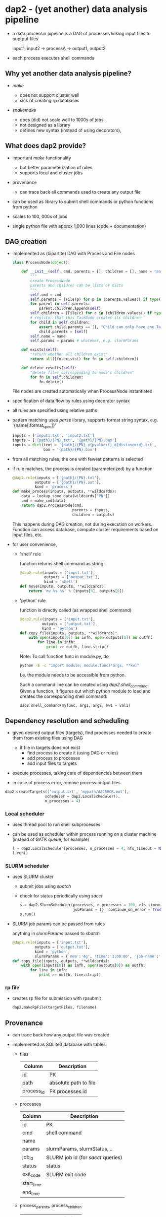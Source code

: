 * dap2 - (yet another) data analysis pipeline

- a data processin pipeline is a DAG of processes linking input files
  to ouptput files

  input1, input2 ->  processA  -> output1, output2 


- each process executes shell commands


** Why yet another data analysis pipeline?

- /make/

  - does not support cluster well
  - sick of creating rp databases


- /snakemake/

  - does (did) not scale well to 1000s of jobs
  - not designed as a library
  - defines new syntax (instead of using decorators), 


** What does dap2 provide?

- important /make/ functionality
  - but better parameterization of rules
  - supports local and cluster jobs

- provenance
  - can trace back all commands used to create any output file
  
- can be used as library to submit shell commands or python functions from python

- scales to 100, 000s of jobs
  
- single python file with approx 1,000 lines (code + documentation)


** DAG creation

- implemented as (bipartite) DAG with Process and File nodes

  #+BEGIN_SRC python
    class ProcessNode(object):
    
        def __init__(self, cmd, parents = [], children = [], name = 'anonymous', **params):
            """
            create ProcessNode
            parents and children can be lists or dicts
            """
            self.cmd = cmd
            self.parents = [File(p) for p in (parents.values() if type(parents)==dict else parents)]   # input file names
            for parent in self.parents:
                parent.children.append(self)
            self.children = [File(c) for c in (children.values() if type(children)==dict else children)]  # output file names
            # register that this TaskNode creates its children
            for child in self.children:
                assert child.parents == [], "Child can only have one TaskNode as parent"
                child.parents = [self]
            self.name = name
            self.params = params # whatever, e.g. slurmParams 
            
        def exists(self):
            "return whether all children exist"
            return all([fn.exists() for fn in self.children])

        def delete_results(self):
            "delete files corresponding to node's children"
            for fn in self.children:
                fn.delete()

  #+END_SRC
 
  File nodes are created automatically when ProcessNode instantiated


- specification of data flow by rules using decorator syntax

- all rules are specified using relative paths

- pattern matching uses /parse/ library, supports format string
  syntax, e.g. '{name[:format_spec]}'

  #+BEGIN_SRC python
  inputs = ['input1.txt', 'input2.txt']
  inputs = ['{path}/{PN}.txt', '{path}/{PN}.bam']
  inputs = dict(text = '{path}/{PN}_p{pvalue:f}_d{distance:d}.txt', 
                bam = '{path}/{PN}.bam')
  #+END_SRC
 
- from all matching rules, the one with fewest patterns is selected 

- if rule matches, the process is created (parameterized) by a function

  #+BEGIN_SRC python
  @dap2.rule(inputs = ['{path}/{PN}.txt'],
            outputs = ['{path}/{PN}.out'],
            kind = 'process')
  def make_process(inputs, outputs, **wildcards):
      data = lookup_some_data(wildcards['PN'])
      cmd = make_cmd(data)
      return dap2.ProcessNode(cmd,
                             parents = inputs,
                             children = outputs)  
  #+END_SRC


  This happens during DAG creation, not during execution on workers.
  Function can access database, compute cluster requirements based on
  input files, etc.


- for user convenience, 

  - 'shell' rule

    function returns shell command as string

    #+BEGIN_SRC python
    @dap2.rule(inputs = ['input.txt'],
               outputs = ['output.txt'],
               kind = 'shell')
    def move(inputs, outputs, **wildcards):
        return 'mv %s %s' % (inputs[0], outputs[0])
    #+END_SRC

  - 'python' rule

    function is directly called (as wrapped shell command)
    
    #+BEGIN_SRC python
    @dap2.rule(inputs = ['input.txt'],
              outputs = ['output.txt'],
              kind = 'python')
    def copy_file(inputs, outputs, **wildcards):
        with open(inputs[0]) as infh, open(outputs[0]) as outfh:
            for line in infh:
                print >> outfh, line.strip()
    #+END_SRC
    
    :HOW_TO_CALL_PYTHON_FUNC_FROM_COMMAND_LINE:
    Note: To call function func in module.py, do
    
    #+BEGIN_SRC sh
    python -E -c "import module; module.func(*args, **kw)"
    #+END_SRC
    
    I.e. the module needs to be accessible from python.

    Such a command line can be created using
    /dap2.shell_command/. Given a function, it figures out which
    python module to load and creates the corresponding shell command:

    #+BEGIN_SRC python
    dap2.shell_command(myfunc, arg1, arg2, kw1 = val1)
    #+END_SRC
    :END:
    


** Dependency resolution and scheduling 

- given desired output files (targets), find processes needed to
  create them from existing files using DAG

  - if file in targets does not exist
    - find process to create it (using DAG or rules)
    - add process to processes
    - add input files to targets


- execute processes, taking care of dependencies between them

- in case of process error, remove process output files


  #+BEGIN_SRC python
  dap2.createTargets(['output.txt', 'mypath/AACSUCR.out'],
                    scheduler = dap2.LocalScheduler(),
                    n_processes = 4)
  #+END_SRC


*** Local scheduler

- uses thread pool to run shell subprocesses

- can be used as scheduler within process running on a cluster machine
  (instead of GATK queue, for example)

  #+BEGIN_SRC python
  l = dap2.LocalScheduler(processes, n_processes = 4, nfs_timeout = None, continue_on_error = False)
  l.run()
  #+END_SRC


*** SLURM scheduler

- uses SLURM cluster

  - submit jobs using /sbatch/
  - check for status periodically using /sacct/

  #+BEGIN_SRC python
  s = dap2.SlurmScheduler(processes, n_processes = 100, nfs_timeout = 30, log_dir = 'logs', interval = 30,
                          jobParams = {}, continue_on_error = True, dp = 'provenance.db')
  s.run()
  #+END_SRC


- SLURM job params can be passed from rules

  anything in /slurmParams/ passed to /sbatch/  

  #+BEGIN_SRC python
  @dap2.rule(inputs = ['input.txt'],
            outputs = ['output.txt'],
            kind = 'python',
            slurmParams = {'mem':'4g', 'time':'1:00:00', 'job-name':'copy_file'})
  def copy_file(inputs, outputs, **wildcards):
      with open(inputs[0]) as infh, open(outputs[0]) as outfh:
          for line in infh:
              print >> outfh, line.strip()
  #+END_SRC


*** rp file

- creates rp file for submission with rpsubmit

  #+BEGIN_SRC python
  dap2.makeRpFile(targetFiles, filename)
  #+END_SRC


** Provenance

- can trace back how any output file was created

- implemented as SQLite3 database with tables

  - files

    | Column     | Description           |
    |------------+-----------------------|
    | id         | PK                    |
    | path       | absolute path to file |
    | process_id | FK processes.id       |
  
  - processes
  
    | Column     | Description                         |
    |------------+-------------------------------------|
    | id         | PK                                  |
    | cmd        | shell command                       |
    | name       |                                     |
    | params     | slurmParams, slurmStatus, ..        |
    | job_id     | SLURM job id  (for /sacct/ queries) |
    | status     | status                              |
    | exit_code  | SLURM exit code                     |
    | start_time |                                     |
    | end_time   |                                     |

  - process_parents, process_children

    | Column     | Description  |
    |------------+--------------|
    | process_id | processes.id |
    | file_id    | files.id     |


** Examples

*** as Makefile replacement

    command line interface available as function dap2.cli

    #+BEGIN_SRC python
      def cli():
          """
          command line interface
          """
          import argparse
          parser = argparse.ArgumentParser(description='Data analysis pipeline')
          parser.add_argument('-p', '--numproc', default=1, help='Number of processes to run simultaneously')
          parser.add_argument('-l', '--logdir', default = 'logs', help='Directory for cluster logs (.out and .err files)')
          parser.add_argument('-c', '--cluster', action='store_true', help='Execute processes on cluster')
          parser.add_argument('-j', '--jobparams', default='', help='Cluster parameters, comma separated option=value pairs, passed to scheduler')
          parser.add_argument('-n', action='store_true', help='Do not run processes. Only print them.')
          parser.add_argument('targets', nargs='+', help='files to be created')
          args = parser.parse_args()
          print args
          processes = get_required_processes([File(f) for f in args.targets])

          if args.n:
              for process in processes:
                  print process.name
          else:
              if args.cluster:
                  try:
                      jobParams = {} if args.jobparams == '' else dict([tuple(j.split('=')) for j in args.jobparams.split(',')])
                  except:
                      logger.error('Malformed jobparams: %s' % args.jobparams)
                      sys.exit(2) 
                  s = SlurmScheduler(processes, n_processes = int(args.numproc), log_dir=args.logdir, jobParams=jobParams)
              else:
                  s = LocalScheduler(processes, n_processes = int(args.numproc))        
              s.run()
    #+END_SRC


    Illustrative example:

    #+BEGIN_SRC python
      import dap2
      import os

      @dap2.rule(['{path}/hello{name}.txt'],
                 kind = 'python')
      def hello(inputs, outputs, **wildcards):
          with open(os.path.join(wildcards['path'], 
                                 'hello%s.txt' % wildcards['name']), 'w') as fh:
              print >> fh, 'Hello %s' % wildcards['name']


      if __name__ == '__main__':
          dap2.cli()
    #+END_SRC

    Note: target needs to specify '{path}' component here, 'helloJon.txt'
    will not work.


    Realistic use case:

    https://lsource2.decode.is/florian/TrueMeth/blob/master/truemeth.py


*** as library

    https://lsource2.decode.is/stat/genotyper_comparison/blob/master/gatk_pooled.py


